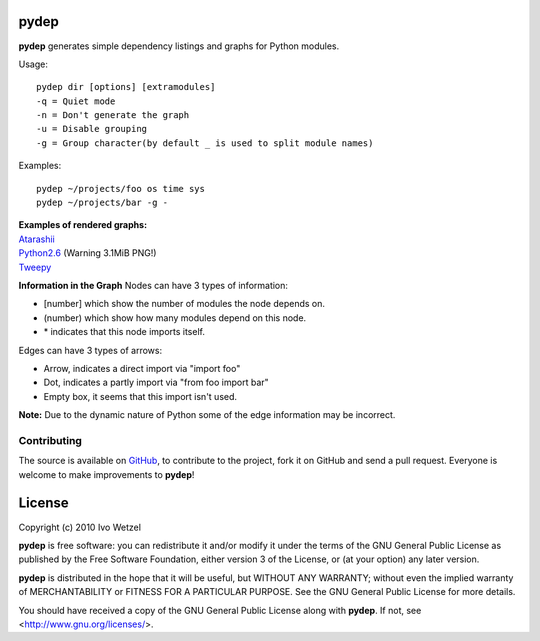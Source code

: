 pydep
=====

**pydep** generates simple dependency listings and graphs for Python modules.

Usage::

    pydep dir [options] [extramodules]
    -q = Quiet mode
    -n = Don't generate the graph
    -u = Disable grouping
    -g = Group character(by default _ is used to split module names)

Examples::

    pydep ~/projects/foo os time sys
    pydep ~/projects/bar -g -

| **Examples of rendered graphs:**
| Atarashii_
| Python2.6_ (Warning 3.1MiB PNG!)
| Tweepy_

.. _Atarashii: http://github.com/BonsaiDen/pydep/blob/master/atarashii.png
.. _Python2.6: http://github.com/BonsaiDen/pydep/blob/master/python26.png
.. _Tweepy: http://github.com/BonsaiDen/pydep/blob/master/tweepy.png


**Information in the Graph**
Nodes can have 3 types of information:

- [number] which show the number of modules the node depends on.
- (number) which show how many modules depend on this node.
- \* indicates that this node imports itself.

Edges can have 3 types of arrows:

- Arrow, indicates a direct import via "import foo"
- Dot, indicates a partly import via "from foo import bar"
- Empty box, it seems that this import isn't used.

**Note:** Due to the dynamic nature of Python some of the edge information may be 
incorrect.


Contributing
------------

The source is available on GitHub_, to
contribute to the project, fork it on GitHub and send a pull request.
Everyone is welcome to make improvements to **pydep**!

.. _GitHub: http://github.com/BonsaiDen/pydep

License
=======

Copyright (c) 2010 Ivo Wetzel

**pydep** is free software: you can redistribute it and/or 
modify it under the terms of the GNU General Public License as published by
the Free Software Foundation, either version 3 of the License, or
(at your option) any later version.

**pydep** is distributed in the hope that it will be useful,
but WITHOUT ANY WARRANTY; without even the implied warranty of
MERCHANTABILITY or FITNESS FOR A PARTICULAR PURPOSE.  See the
GNU General Public License for more details.

You should have received a copy of the GNU General Public License along with
**pydep**. If not, see <http://www.gnu.org/licenses/>.

